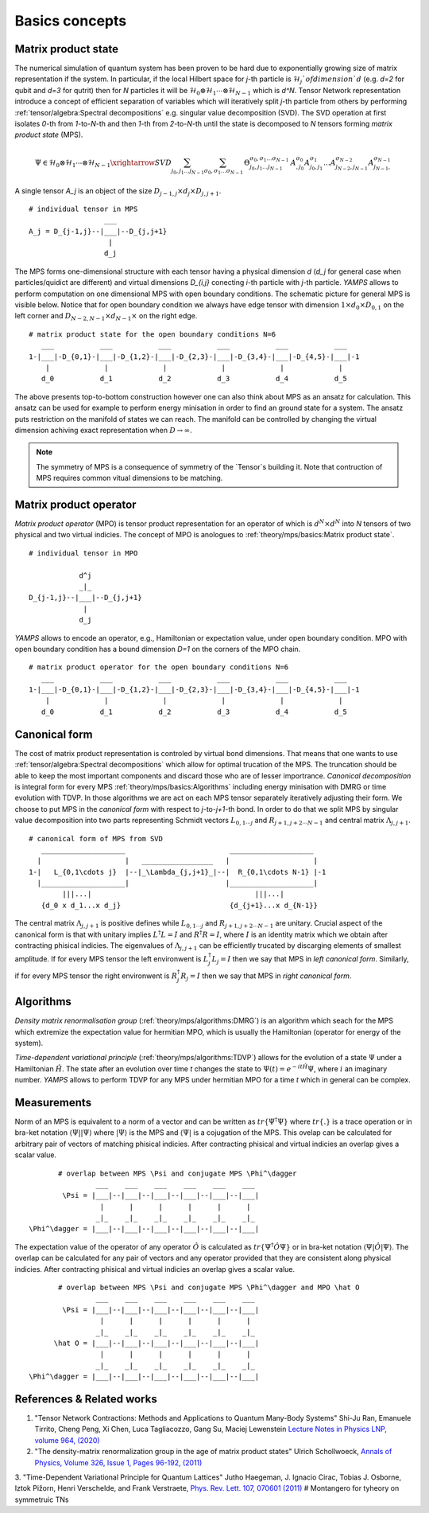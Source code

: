 Basics concepts
===============


Matrix product state
--------------------

The numerical simulation of quantum system has been proven to be hard due to exponentially growing size of matrix representation if the system. In particular, if the local Hilbert space for `j`-th particle is :math:`\mathcal{H}_j`of dimension `d` 
(e.g. `d=2` for qubit and `d=3` for qutrit) then for `N` particles it will be :math:`\mathcal{H}_0 \otimes \mathcal{H}_1 \cdots \otimes \mathcal{H}_{N-1}` which is `d^N`. 
Tensor Network representation introduce a concept of efficient separation of variables which will iteratively split `j`-th particle from others by performing :ref:`tensor/algebra:Spectral decompositions` e.g. singular value decomposition (SVD). 
The SVD operation at first isolates `0`-th from `1`-to-`N`-th and then `1`-th from `2`-to-`N`-th until the state is decomposed to `N` tensors forming  `matrix product state` (MPS). 

.. math::

    \Psi \in \mathcal{H}_0 \otimes \mathcal{H}_1 \cdots \otimes \mathcal{H}_{N-1} \xrightarrow{SVD}{\sum_{j_0,j_1\dots j_{N-1}} \sum_{\sigma_0,\sigma_1\dots \sigma_{N-1}} \, \Theta_{j_0,j_1\dots j_{N-1}}^{\sigma_0,\sigma_1\dots \sigma_{N-1}} \, A^{\sigma_0}_{,j_0} A^{\sigma_1}_{j_0,j_1} \dots A^{\sigma_{N-2}}_{j_{N-2},j_{N-1}} A^{\sigma_{N-1}}_{j_{N-1},}}

A single tensor `A_j` is an object of the size :math:`D_{j-1,j} \times d_j \times D_{j,j+1}`. 

::
    
    # individual tensor in MPS
                      ___
    A_j = D_{j-1,j}--|___|--D_{j,j+1}
                       |
                      d_j


The MPS forms one-dimensional structure with each tensor having a physical dimension `d` (`d_j` for general case when particles/quidict are different) and virtual dimensions `D_{i,j}` conecting `i`-th particle with `j`-th particle. `YAMPS` allows to perform computation on one dimensional MPS with open boundary conditions. 
The schematic picture for general MPS is visible below. Notice that for open boundary condition we always have edge tensor with dimension :math:`1\times d_0 \times D_{0,1}` on the left corner and :math:`D_{N-2,N-1} \times d_{N-1} \times` on the right edge.

::

        # matrix product state for the open boundary conditions N=6
           ___           ___           ___           ___           ___           ___  
        1-|___|-D_{0,1}-|___|-D_{1,2}-|___|-D_{2,3}-|___|-D_{3,4}-|___|-D_{4,5}-|___|-1
            |             |             |             |             |             |   
           d_0           d_1           d_2           d_3           d_4           d_5

The above presents top-to-bottom construction however one can also think about MPS as an ansatz for calculation. This ansatz can be used for example to perform energy minisation in order to find an ground state for a system. The ansatz puts restriction on the manifold 
of states we can reach. The manifold can be controlled by changing the virtual dimension achiving exact representation when :math:`D\rightarrow\infty`. 


.. note::
        The symmetry of MPS is a consequence of symmetry of the `Tensor`s building it. Note that contruction of MPS requires common vitual dimensions to be matching.


Matrix product operator
-----------------------

`Matrix product operator` (MPO) is tensor product representation for an operator of which is :math:`d^N \times d^N` into `N` tensors of two physical and two virtual indicies. The concept of MPO is anologues to :ref:`theory/mps/basics:Matrix product state`. 

::

        # individual tensor in MPO

                    d^j
                    _|_
        D_{j-1,j}--|___|--D_{j,j+1}
                     |
                    d_j

`YAMPS` allows to encode an operator, e.g., Hamiltonian or expectation value, under open boundary condition. MPO with open boundary condition has a bound dimension `D=1` on the corners of the MPO chain. 

::

        # matrix product operator for the open boundary conditions N=6
           ___           ___           ___           ___           ___           ___  
        1-|___|-D_{0,1}-|___|-D_{1,2}-|___|-D_{2,3}-|___|-D_{3,4}-|___|-D_{4,5}-|___|-1
            |             |             |             |             |             |   
           d_0           d_1           d_2           d_3           d_4           d_5


Canonical form 
---------------

The cost of matrix product representation is controled by virtual bond dimensions. That means that one wants to use  :ref:`tensor/algebra:Spectral decompositions` which allow for optimal trucation of the MPS. The truncation should be able to keep 
the most important components and discard those who are of lesser importrance. `Canonical decomposition` is integral form for every MPS :ref:`theory/mps/basics:Algorithms` including energy minisation with DMRG or time evolution with TDVP. 
In those algorithms we are act on each MPS tensor separately iteratively adjusting their form. We choose to put MPS in the `canonical form` with respect to `j`-to-`j+1`-th bond. In order to do that we 
split MPS by singular value decomposition into two parts representing Schmidt vectors :math:`L_{0,1\cdots j}` and :math:`R_{j+1,j+2\cdots N-1}` and central matrix :math:`\Lambda_{j,j+1}`.

::

        # canonical form of MPS from SVD
           ____________________                         ____________________ 
          |                    |   _________________   |                    |
        1-|   L_{0,1\cdots j}  |--|_\Lambda_{j,j+1}_|--|  R_{0,1\cdots N-1} |-1
          |____________________|                       |____________________|
                |||...|                                       |||...|
           {d_0 x d_1...x d_j}                          {d_{j+1}...x d_{N-1}}   


The central matrix :math:`\Lambda_{j,j+1}` is positive defines while :math:`L_{0,1\cdots j}` and :math:`R_{j+1,j+2\cdots N-1}` are unitary. Crucial aspect of the canonical form is that with unitary implies 
:math:`L^\dagger L=I` and  :math:`R^\dagger R=I`, where :math:`I` is an identity matrix which we obtain after contracting phisical indicies. The eigenvalues of :math:`\Lambda_{j,j+1}` can be efficiently trucated by discarging elements of smallest amplitude. 
If for every MPS tensor the left environwent is :math:`L_j^\dagger L_j=I` then we say that MPS in `left canonical form`. Similarly, if for every MPS tensor the right environwent is :math:`R_j^\dagger R_j=I` then we say that MPS in `right canonical form`.


Algorithms
----------

`Density matrix renormalisation group` (:ref:`theory/mps/algorithms:DMRG`) is an algorithm which seach for the MPS which extremize the expectation value for hermitian MPO, which is usually the Hamiltonian (operator for energy of the system). 

`Time-dependent variational principle` (:ref:`theory/mps/algorithms:TDVP`) allows for the evolution of a state :math:`\Psi` under a Hamiltonian :math:`\hat H`. The state after an evolution over time `t` changes the state to :math:`\Psi(t)=e^{- i t \hat H} \Psi`, where :math:`i` an imaginary number. `YAMPS` allows to perform TDVP for any MPS under hermitian MPO for a time `t` which in general can be complex. 



Measurements
------------

Norm of an MPS is equivalent to a norm of a vector and can be written as :math:`tr\{\Psi^\dagger \Psi\}` where :math:`tr\{.\}` is a trace operation or in bra-ket notation :math:`\langle\Psi||\Psi\rangle` where :math:`|\Psi\rangle` is the MPS and 
:math:`\langle\Psi|` is a cojugation of the MPS. This ovelap can be calculated for arbitrary pair of vectors of matching phisical indicies. After contracting phisical and virtual indicies an overlap gives a scalar value.


::

        # overlap between MPS \Psi and conjugate MPS \Phi^\dagger
                 ___    ___    ___    ___    ___    ___  
         \Psi = |___|--|___|--|___|--|___|--|___|--|___|
                  |      |      |      |      |      |       
                 _|_    _|_    _|_    _|_    _|_    _|_
 \Phi^\dagger = |___|--|___|--|___|--|___|--|___|--|___|


The expectation value of the operator of any operator :math:`\hat O` is calculated as :math:`tr\{\Psi^\dagger \hat O \Psi\}` or in bra-ket notation :math:`\langle\Psi|\hat O|\Psi\rangle`. The overlap can be calculated for any pair of vectors and any operator provided that they 
are consistent along physical indicies. After contracting phisical and virtual indicies an overlap gives a scalar value.


::

        # overlap between MPS \Psi and conjugate MPS \Phi^\dagger and MPO \hat O
                 ___    ___    ___    ___    ___    ___  
         \Psi = |___|--|___|--|___|--|___|--|___|--|___|
                  |      |      |      |      |      |       
                 _|_    _|_    _|_    _|_    _|_    _|_
       \hat O = |___|--|___|--|___|--|___|--|___|--|___|
                  |      |      |      |      |      |      
                 _|_    _|_    _|_    _|_    _|_    _|_
 \Phi^\dagger = |___|--|___|--|___|--|___|--|___|--|___|


References & Related works
--------------------------

1. "Tensor Network Contractions: Methods and Applications to Quantum Many-Body Systems" Shi-Ju Ran, Emanuele Tirrito, Cheng Peng, Xi Chen, Luca Tagliacozzo, Gang Su, Maciej Lewenstein `Lecture Notes in Physics LNP, volume 964, (2020) <https://link.springer.com/book/10.1007/978-3-030-34489-4>`_
2. "The density-matrix renormalization group in the age of matrix product states" Ulrich Schollwoeck, `Annals of Physics, Volume 326, Issue 1, Pages 96-192, (2011) <https://arxiv.org/pdf/1008.3477.pdf>`_
3. "Time-Dependent Variational Principle for Quantum Lattices" Jutho Haegeman, J. Ignacio Cirac, Tobias J. Osborne, Iztok Pižorn, Henri Verschelde, and Frank Verstraete, `Phys. Rev. Lett. 107, 070601 (2011) <https://arxiv.org/abs/1103.0936v2>`_
# Montangero for tyheory on symmetruic TNs